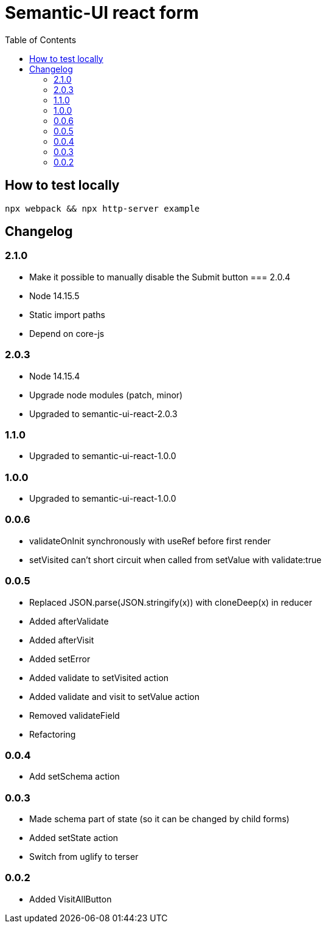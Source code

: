 = Semantic-UI react form
:toc: right

== How to test locally

  npx webpack && npx http-server example

== Changelog

=== 2.1.0

* Make it possible to manually disable the Submit button
=== 2.0.4

* Node 14.15.5
* Static import paths
* Depend on core-js

=== 2.0.3

* Node 14.15.4
* Upgrade node modules (patch, minor)
* Upgraded to semantic-ui-react-2.0.3

=== 1.1.0

* Upgraded to semantic-ui-react-1.0.0

=== 1.0.0

* Upgraded to semantic-ui-react-1.0.0

=== 0.0.6

* validateOnInit synchronously with useRef before first render
* setVisited can't short circuit when called from setValue with validate:true

=== 0.0.5

* Replaced JSON.parse(JSON.stringify(x)) with cloneDeep(x) in reducer
* Added afterValidate
* Added afterVisit
* Added setError
* Added validate to setVisited action
* Added validate and visit to setValue action
* Removed validateField
* Refactoring

=== 0.0.4

* Add setSchema action

=== 0.0.3

* Made schema part of state (so it can be changed by child forms)
* Added setState action
* Switch from uglify to terser

=== 0.0.2

* Added VisitAllButton
